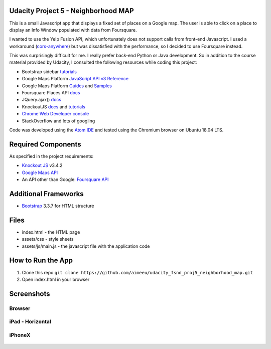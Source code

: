 .. ===============LICENSE_START====================================================
.. Aimee Ukasick CC-BY-4.0
.. ================================================================================
.. Copyright (C) 2018 Aimee Ukasick. All rights reserved.
.. ================================================================================
.. This documentation file is distributed by Aimee Ukasick
.. under the Creative Commons Attribution 4.0 International License (the "License");
.. you may not use this file except in compliance with the License.
.. You may obtain a copy of the License at
..
.. http://creativecommons.org/licenses/by/4.0
..
.. This file is distributed on an "AS IS" BASIS,
.. WITHOUT WARRANTIES OR CONDITIONS OF ANY KIND, either express or implied.
.. See the License for the specific language governing permissions and
.. limitations under the License.
.. ===============LICENSE_END======================================================

Udacity Project 5 - Neighborhood MAP
====================================

This is a small Javascript app that displays a fixed set of places on a Google map. The user is able to click on a place to display an Info Window populated with data from Foursquare.

I wanted to use the Yelp Fusion API, which unfortunately does not support calls from front-end Javascript. I used a workaround (`cors-anywhere <https://github.com/Rob--W/cors-anywhere/#documentation>`_) but was dissatisfied with the performance, so I decided to use Foursquare instead.

This was surprisingly difficult for me. I really prefer back-end Python or Java development. So in addition to the course material provided by Udacity, I consulted the following resources while coding this project:

* Bootstrap sidebar `tutorials <https://bootstrapious.com/p/bootstrap-sidebar>`_
* Google Maps Platform `JavaScript API v3 Reference <https://developers.google.com/maps/documentation/javascript/reference/>`_
* Google Maps Platform `Guides <https://developers.google.com/maps/documentation/javascript/tutorial>`_ and `Samples <https://developers.google.com/maps/documentation/javascript/examples/>`_
* Foursquare Places API `docs <https://developer.foursquare.com/docs/api/endpoints>`_
* JQuery.ajax() `docs <https://api.jquery.com/jQuery.ajax/>`_
* KnockoutJS `docs <https://knockoutjs.com/documentation>`_ and `tutorials <http://learn.knockoutjs.com>`_
* `Chrome Web Developer console <https://developers.google.com/web/tools/chrome-devtools/console/>`_
* StackOverflow and lots of googling

Code was developed using the `Atom IDE <https://atom.io/>`_ and tested using the Chromium browser on Ubuntu 18.04 LTS.

Required Components
===================
As specified in the project requirements:

* `Knockout JS <https://knockoutjs.com>`_ v3.4.2
* `Google Maps API <https://developers.google.com/maps/>`_
* An API other than Google: `Foursquare API <https://developer.foursquare.com>`_

Additional Frameworks
=====================
* `Bootstrap <https://getbootstrap.com/>`_ 3.3.7 for HTML structure


Files
=====
* index.html - the HTML page
* assets/css - style sheets
* assets/js/main.js - the javascript file with the application code

How to Run the App
==================
1. Clone this repo ``git clone https://github.com/aimeeu/udacity_fsnd_proj5_neighborhood_map.git``
2. Open index.html in your browser

Screenshots
===========
Browser
-------

    .. image:: docs/browser.png


iPad - Horizontal
-----------------

    .. image:: docs/ipad.png


iPhoneX
-------

    .. image:: docs/iphonex.png
